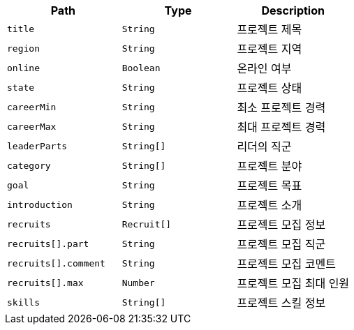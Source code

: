 |===
|Path|Type|Description

|`+title+`
|`+String+`
|프로젝트 제목

|`+region+`
|`+String+`
|프로젝트 지역

|`+online+`
|`+Boolean+`
|온라인 여부

|`+state+`
|`+String+`
|프로젝트 상태

|`+careerMin+`
|`+String+`
|최소 프로젝트 경력

|`+careerMax+`
|`+String+`
|최대 프로젝트 경력

|`+leaderParts+`
|`+String[]+`
|리더의 직군

|`+category+`
|`+String[]+`
|프로젝트 분야

|`+goal+`
|`+String+`
|프로젝트 목표

|`+introduction+`
|`+String+`
|프로젝트 소개

|`+recruits+`
|`+Recruit[]+`
|프로젝트 모집 정보

|`+recruits[].part+`
|`+String+`
|프로젝트 모집 직군

|`+recruits[].comment+`
|`+String+`
|프로젝트 모집 코멘트

|`+recruits[].max+`
|`+Number+`
|프로젝트 모집 최대 인원

|`+skills+`
|`+String[]+`
|프로젝트 스킬 정보

|===

